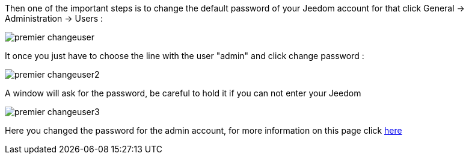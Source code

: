 Then one of the important steps is to change the default password of your Jeedom account for that click General -> Administration -> Users : 

image::../images/premier-changeuser.png[]

It once you just have to choose the line with the user "admin" and click change password : 

image::../images/premier-changeuser2.png[]

A window will ask for the password, be careful to hold it if you can not enter your Jeedom

image::../images/premier-changeuser3.png[]

Here you changed the password for the admin account, for more information on this page click link:https://www.jeedom.fr/doc/documentation/core/en_US/doc-core-user.html[here]